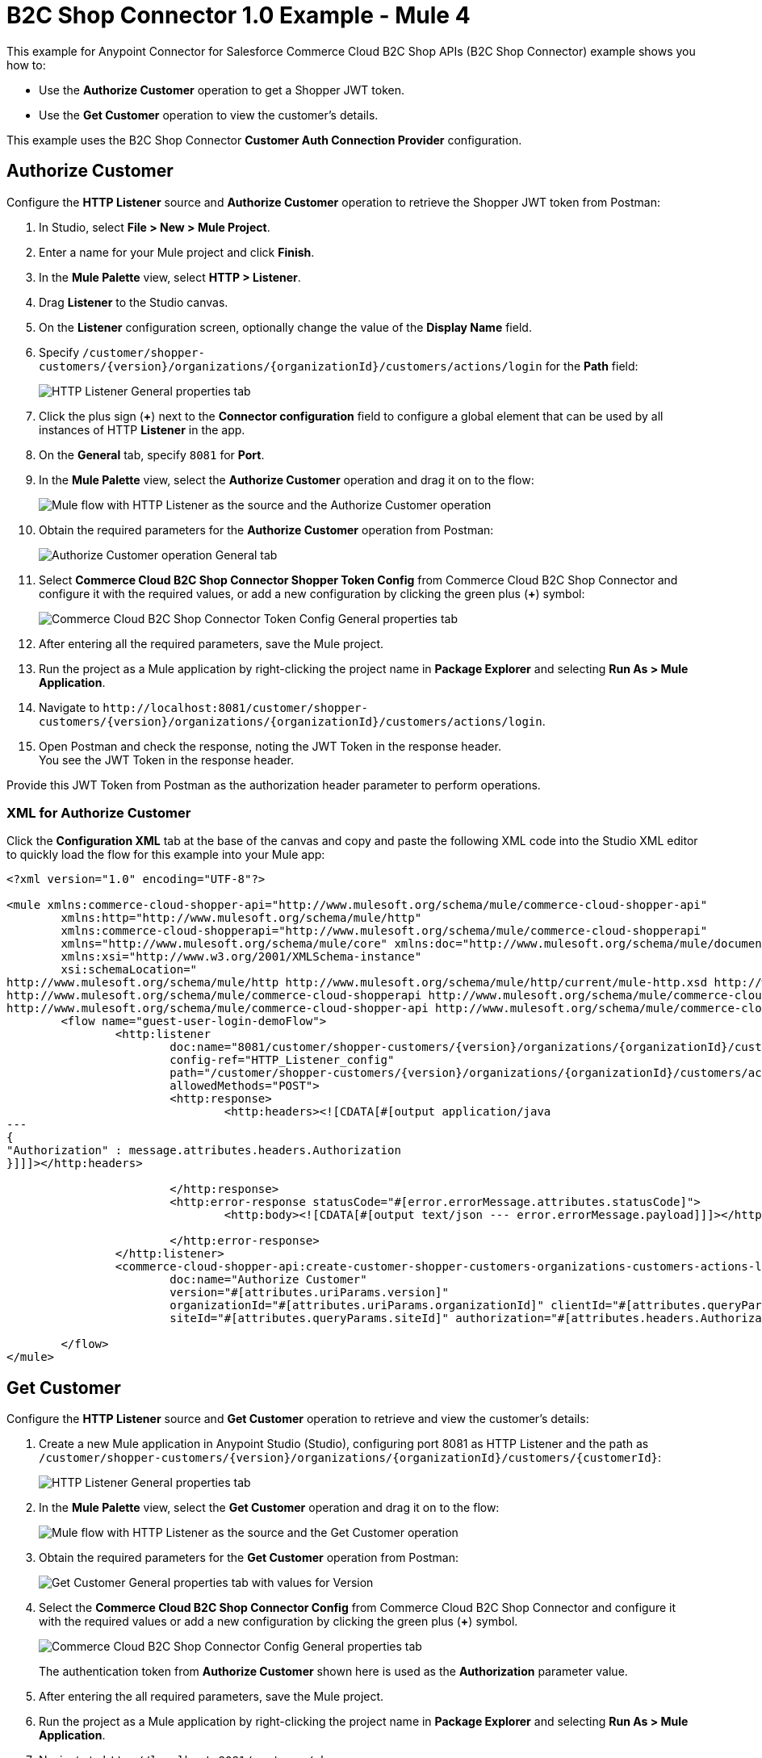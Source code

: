 = B2C Shop Connector 1.0 Example - Mule 4

This example for Anypoint Connector for Salesforce Commerce Cloud B2C Shop APIs (B2C Shop Connector) example shows you how to:

* Use the *Authorize Customer* operation to get a Shopper JWT token. 
* Use the *Get Customer* operation to view the customer's details.  

This example uses the B2C Shop Connector *Customer Auth Connection Provider* configuration.

== Authorize Customer

Configure the *HTTP Listener* source and *Authorize Customer* operation to retrieve the Shopper JWT token from Postman:

. In Studio, select *File > New > Mule Project*.
. Enter a name for your Mule project and click *Finish*.
. In the *Mule Palette* view, select *HTTP > Listener*.
. Drag *Listener* to the Studio canvas.
. On the *Listener* configuration screen, optionally change the value of the *Display Name* field.
. Specify `/customer/shopper-customers/{version}/organizations/{organizationId}/customers/actions/login` for the *Path* field:
+
image::shop-connector-authorize-customer-http-listener-config.jpg[HTTP Listener General properties tab]
+
. Click the plus sign (*+*) next to the *Connector configuration* field to configure a global element that can be used by all instances of HTTP *Listener* in the app.
. On the *General* tab, specify `8081` for *Port*.
. In the *Mule Palette* view, select the *Authorize Customer* operation and drag it on to the flow:
+
image::shop-connector-authorize-customer.png[Mule flow with HTTP Listener as the source and the Authorize Customer operation]
+
. Obtain the required parameters for the *Authorize Customer* operation from Postman:
+
image::shop-connector-authorize-customer-body.jpg[Authorize Customer operation General tab]
+
. Select *Commerce Cloud B2C Shop Connector Shopper Token Config* from Commerce Cloud B2C Shop Connector and configure it with the required values, or add a new configuration by clicking the green plus (*+*) symbol:
+
image::shop-connector-shopper-token-config.jpg[Commerce Cloud B2C Shop Connector Token Config General properties tab]
+
. After entering all the required parameters, save the Mule project.
. Run the project as a Mule application by right-clicking the project name in *Package Explorer* and selecting *Run As > Mule Application*.
. Navigate to `+http://localhost:8081/customer/shopper-customers/{version}/organizations/{organizationId}/customers/actions/login+`. 
. Open Postman and check the response, noting the JWT Token in the response header. +
You see the JWT Token in the response header. 

Provide this JWT Token from Postman as the authorization header parameter to perform operations.

[[xml-authorize-customer]]
=== XML for Authorize Customer

Click the *Configuration XML* tab at the base of the canvas and copy and paste the following XML code into the Studio XML editor to quickly load the flow for this example into your Mule app:

[source,xml,linenums]
----
<?xml version="1.0" encoding="UTF-8"?>

<mule xmlns:commerce-cloud-shopper-api="http://www.mulesoft.org/schema/mule/commerce-cloud-shopper-api"
	xmlns:http="http://www.mulesoft.org/schema/mule/http"
	xmlns:commerce-cloud-shopperapi="http://www.mulesoft.org/schema/mule/commerce-cloud-shopperapi"
	xmlns="http://www.mulesoft.org/schema/mule/core" xmlns:doc="http://www.mulesoft.org/schema/mule/documentation"
	xmlns:xsi="http://www.w3.org/2001/XMLSchema-instance"
	xsi:schemaLocation="
http://www.mulesoft.org/schema/mule/http http://www.mulesoft.org/schema/mule/http/current/mule-http.xsd http://www.mulesoft.org/schema/mule/core http://www.mulesoft.org/schema/mule/core/current/mule.xsd
http://www.mulesoft.org/schema/mule/commerce-cloud-shopperapi http://www.mulesoft.org/schema/mule/commerce-cloud-shopperapi/current/mule-commerce-cloud-shopperapi.xsd
http://www.mulesoft.org/schema/mule/commerce-cloud-shopper-api http://www.mulesoft.org/schema/mule/commerce-cloud-shopper-api/current/mule-commerce-cloud-shopper-api.xsd">
	<flow name="guest-user-login-demoFlow">
		<http:listener
			doc:name="8081/customer/shopper-customers/{version}/organizations/{organizationId}/customers/actions/login"
			config-ref="HTTP_Listener_config"
			path="/customer/shopper-customers/{version}/organizations/{organizationId}/customers/actions/login"
			allowedMethods="POST">
			<http:response>
				<http:headers><![CDATA[#[output application/java
---
{
"Authorization" : message.attributes.headers.Authorization
}]]]></http:headers>

			</http:response>
			<http:error-response statusCode="#[error.errorMessage.attributes.statusCode]">
				<http:body><![CDATA[#[output text/json --- error.errorMessage.payload]]]></http:body>

			</http:error-response>
		</http:listener>
		<commerce-cloud-shopper-api:create-customer-shopper-customers-organizations-customers-actions-login-by-version-organization-id
			doc:name="Authorize Customer"
			version="#[attributes.uriParams.version]"
			organizationId="#[attributes.uriParams.organizationId]" clientId="#[attributes.queryParams.clientId]"
			siteId="#[attributes.queryParams.siteId]" authorization="#[attributes.headers.Authorization]" config-ref="Commerce_Cloud_B2C_Shop_Connector_Shopper_token"/>

	</flow>
</mule>
----

== Get Customer

Configure the *HTTP Listener* source and *Get Customer* operation to retrieve and view the customer's details:

. Create a new Mule application in Anypoint Studio (Studio), configuring port 8081 as HTTP Listener and the path as `+/customer/shopper-customers/{version}/organizations/{organizationId}/customers/{customerId}+`:
+
image::shop-connector-http-listener-config.jpg[HTTP Listener General properties tab]
+
. In the *Mule Palette* view, select the *Get Customer* operation and drag it on to the flow:
+
image::shop-connector-get-customer-flow.png[Mule flow with HTTP Listener as the source and the Get Customer operation]
+
. Obtain the required parameters for the *Get Customer* operation from Postman:
+
image::shop-connector-get-customer-body.jpg[Get Customer General properties tab with values for Version, Organization ID, Customer ID, and Site ID]
+
. Select the *Commerce Cloud B2C Shop Connector Config* from Commerce Cloud B2C Shop Connector and configure it with the required values or add a new configuration by clicking the green plus (*+*) symbol.
+
image::shop-api/shop-connector-example/shop-connector-customer-auth-config.jpg[Commerce Cloud B2C Shop Connector Config General properties tab]
+
The authentication token from *Authorize Customer* shown here is used as the *Authorization* parameter value.
+
. After entering the all required parameters, save the Mule project.
+
. Run the project as a Mule application by right-clicking the project name in *Package Explorer* and selecting *Run As > Mule Application*.
+
. Navigate to `+http://localhost:8081/customer/shopper-customers/{version}/organizations/{organizationId}/customers/{customerId}+`. 
. Open Postman, pass `xref:Authorize Customer<Shopper JWT Token>` from the header and then check the response.

You see the customer details in the output.


[[xml-get-customer]]
=== XML for Get Customer

Click the *Configuration XML* tab at the base of the canvas and copy and paste the following XML code into the Studio XML editor to quickly load the flow for this example into your Mule app:

[source,xml,linenums]
----
<?xml version="1.0" encoding="UTF-8"?>

<mule xmlns:commerce-cloud-shopper-api="http://www.mulesoft.org/schema/mule/commerce-cloud-shopper-api"
xmlns:http="http://www.mulesoft.org/schema/mule/http" xmlns="http://www.mulesoft.org/schema/mule/core"
xmlns:doc="http://www.mulesoft.org/schema/mule/documentation"
xmlns:xsi="http://www.w3.org/2001/XMLSchema-instance"
xsi:schemaLocation="http://www.mulesoft.org/schema/mule/core http://www.mulesoft.org/schema/mule/core/current/mule.xsd
http://www.mulesoft.org/schema/mule/http http://www.mulesoft.org/schema/mule/http/current/mule-http.xsd
http://www.mulesoft.org/schema/mule/commerce-cloud-shopper-api http://www.mulesoft.org/schema/mule/commerce-cloud-shopper-api/current/mule-commerce-cloud-shopper-api.xsd">
<flow name="get-customerFlow">
<http:listener
doc:name="8081/customer/shopper-customers/{version}/organizations/{organizationId}/customers/{customerId}"
config-ref="HTTP_Listener_config"
path="/customer/shopper-customers/{version}/organizations/{organizationId}/customers/{customerId}"
allowedMethods="GET">
<http:error-response statusCode="#[error.errorMessage.attributes.statusCode]">
<http:body><![CDATA[#[output text/json --- error.errorMessage.payload]]]></http:body>

			</http:error-response>
		</http:listener>
		<commerce-cloud-shopper-api:get-customer-shopper-customers-organizations-customers-by-version-organization-id-customer-id
			doc:name="Get Customer"
			config-ref="Commerce_Cloud_Shopper_Connector_Customer_auth_config"
			version="#[attributes.uriParams.version]" organizationId="#[attributes.uriParams.organizationId]"
			customerId="#[attributes.uriParams.customerId]" siteId="#[attributes.queryParams.siteId]" />
	</flow>
</mule>
----

== See Also

* xref:connectors::introduction/introduction-to-anypoint-connectors.adoc[Introduction to Anypoint Connectors]
* https://help.mulesoft.com[MuleSoft Help Center]

